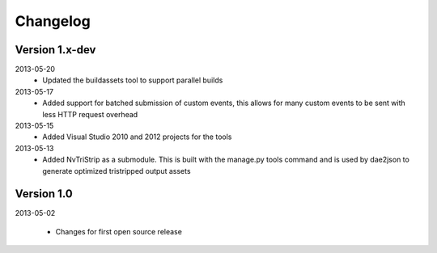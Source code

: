 .. index::
    single: Changelog

.. _changelog:

---------
Changelog
---------

Version 1.x-dev
---------------

2013-05-20
    - Updated the buildassets tool to support parallel builds
2013-05-17
    - Added support for batched submission of custom events, this allows for many custom events to be sent
      with less HTTP request overhead
2013-05-15
    - Added Visual Studio 2010 and 2012 projects for the tools
2013-05-13
    - Added NvTriStrip as a submodule. This is built with the manage.py tools command and is used by dae2json
      to generate optimized tristripped output assets


Version 1.0
-----------

2013-05-02

    - Changes for first open source release
